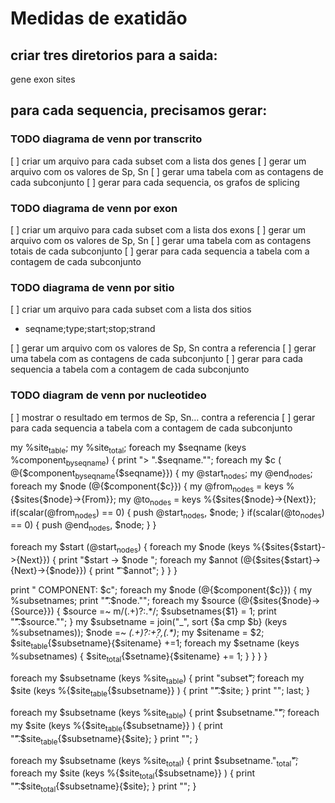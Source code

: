 * Medidas de exatidão

** criar tres diretorios para a saida:
gene
exon
sites
     
** para cada sequencia, precisamos gerar:
*** TODO diagrama de venn por transcrito
[ ] criar um arquivo para cada subset com a lista dos genes 
[ ] gerar um arquivo com os valores de Sp, Sn 
[ ] gerar uma tabela com as contagens de cada subconjunto
[ ] gerar para cada sequencia, os grafos de splicing


*** TODO diagrama de venn por exon
[ ] criar um arquivo para cada subset com a lista dos exons
[ ] gerar um arquivo com os valores de Sp, Sn
[ ] gerar uma tabela com as contagens totais de cada subconjunto
[ ] gerar para cada sequencia a tabela com a contagem de cada subconjunto


*** TODO diagrama de venn por sitio
[ ] criar um arquivo para cada subset com a lista dos sitios
    - seqname;type;start;stop;strand
[ ] gerar um arquivo com os valores de Sp, Sn contra a referencia
[ ] gerar uma tabela com as contagens de cada subconjunto
[ ] gerar para cada sequencia a tabela com a contagem de cada subconjunto

*** TODO diagram de venn por nucleotideo
[ ] mostrar o resultado em termos de Sp, Sn... contra a referencia
[ ] gerar para cada sequencia a tabela com a contagem de cada subconjunto





my %site_table;
my %site_total;
foreach my $seqname (keys %component_by_seqname) 
  {
    print "> ".$seqname."\n";
    foreach my $c ( @{$component_by_seqname{$seqname}}) 
      {
	my @start_nodes;
	my @end_nodes;
	foreach my $node (@{$component{$c}})
	  {
	    my @from_nodes = keys %{$sites{$node}->{From}};
	    my @to_nodes = keys %{$sites{$node}->{Next}};
	    if(scalar(@from_nodes) == 0) {
	      push @start_nodes, $node;
	    }
	    if(scalar(@to_nodes) == 0) {
	      push @end_nodes, $node;
	    }
	  }

	foreach my $start (@start_nodes) {
	  foreach my $node (keys %{$sites{$start}->{Next}})
	    {
	      print "$start -> $node \n";
	      foreach my $annot (@{$sites{$start}->{Next}->{$node}}) {
		print "\t $annot\n";
	      }
	    }
	}
	


	print "  COMPONENT: $c\n";
	foreach my $node (@{$component{$c}}) 
	  {
	    my %subsetnames;
	    print "\t".$node."\n";
	    foreach my $source (@{$sites{$node}->{Source}})
	      {
		$source =~ m/(.+)?:.*/;
		$subsetnames{$1} = 1;
		print "\t\t".$source."\n";
	      }
	    my $subsetname = join("_", sort {$a cmp $b} (keys %subsetnames));
	    $node =~ /(.+)?:\d+?,(.*)/;
	    my $sitename = $2;
	    $site_table{$subsetname}{$sitename} +=1;
	    foreach my $setname (keys %subsetnames) {
	      $site_total{$setname}{$sitename} += 1;
	    }
	  }
      }
  }
# print Dumper \%site_table;

foreach my $subsetname (keys %site_table) 
  {
    print "subset\t";
    foreach my $site (keys %{$site_table{$subsetname}} ) 
      {
	print "\t".$site;
      }
    print "\n";
    last;
  }

foreach my $subsetname (keys %site_table) 
  {
    print $subsetname."\t";
    foreach my $site (keys %{$site_table{$subsetname}} ) 
      {
	print "\t".$site_table{$subsetname}{$site};
      }
    print "\n";
  }

foreach my $subsetname (keys %site_total) 
  {
    print $subsetname."_total\t";
    foreach my $site (keys %{$site_total{$subsetname}} ) 
      {
	print "\t".$site_total{$subsetname}{$site};
      }
    print "\n";
  }

